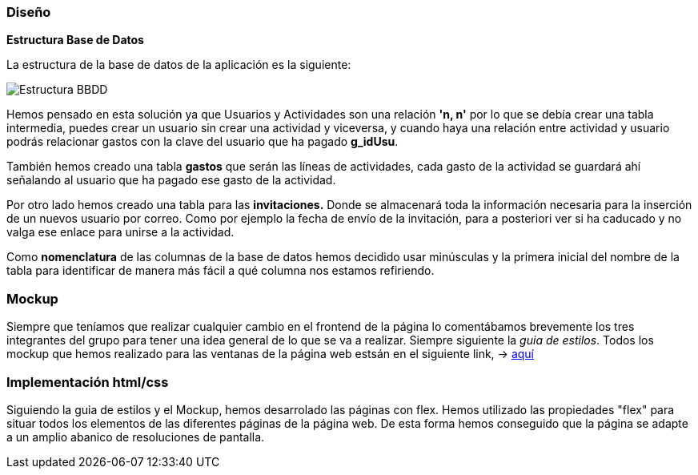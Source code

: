 //Disseny: disseny de base de dades, mockup d’interfícies, etcètera.
=== Diseño

*[.underline]#Estructura Base de Datos#*

La estructura de la base de datos de la aplicación es la siguiente:

image::BBDD_ER_GExpenses.png[Estructura BBDD]

Hemos pensado en esta solución ya que Usuarios y Actividades son una
relación *'n, n'* por lo que se debía crear una tabla intermedia, puedes
crear un usuario sin crear una actividad y viceversa, y cuando haya una
relación entre actividad y usuario podrás relacionar gastos con la clave
del usuario que ha pagado *g_idUsu*.

También hemos creado una tabla *gastos* que serán las líneas de actividades, cada gasto de la actividad se guardará ahí señalando al usuario que ha pagado ese gasto de la actividad.

Por otro lado hemos creado una tabla para las *invitaciones.* Donde se almacenará toda la información necesaria para la inserción de un nuevos usuario por correo. Como por ejemplo la fecha de envío de la invitación, para a posteriori ver si ha caducado y no valga ese enlace para unirse a la actividad.

Como *nomenclatura* de las columnas de la base de datos hemos decidido
usar minúsculas y la primera inicial del nombre de la tabla para
identificar de manera más fácil a qué columna nos estamos refiriendo.

=== Mockup
Siempre que teníamos que realizar cualquier cambio en el frontend de la página lo comentábamos brevemente los tres integrantes del grupo para tener una idea general de lo que se va a realizar. Siempre siguiente la _guia de estilos_. Todos los mockup que hemos realizado para las ventanas de la página web estsán en el siguiente link, -> https://marvelapp.com/start-user-test/aPaRQ6Hj7pl1JAHYoIt3[aquí]

=== Implementación html/css
Siguiendo la guia de estilos y el Mockup, hemos desarrolado las páginas con flex.
 Hemos utilizado las propiedades "flex" para situar todos los elementos de las diferentes páginas de la página web.
 De esta forma hemos conseguido que la página se adapte a un amplio abanico de resoluciones de pantalla.
